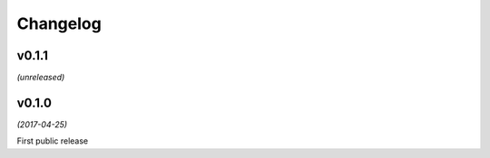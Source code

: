 Changelog
=========

v0.1.1
------
*(unreleased)*

v0.1.0
------
*(2017-04-25)*

First public release

